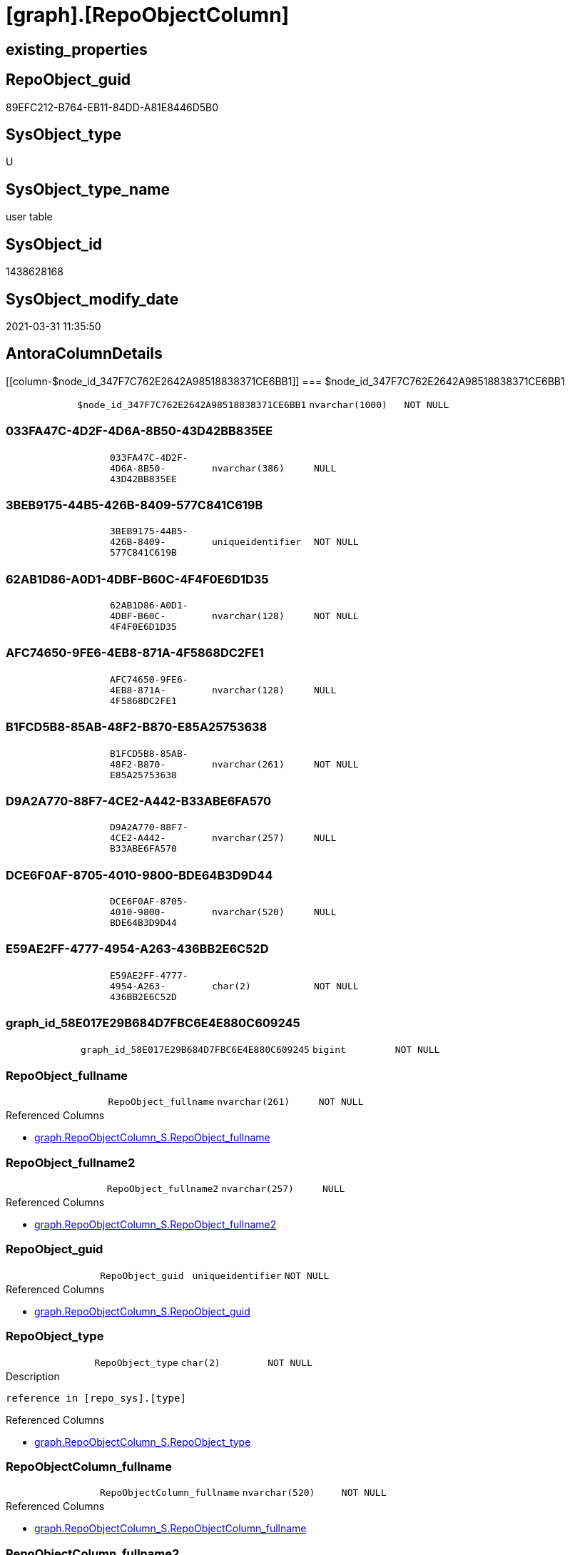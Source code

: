 = [graph].[RepoObjectColumn]

== existing_properties

// tag::existing_properties[]
:ExistsProperty--AntoraReferencedList:
:ExistsProperty--AntoraReferencingList:
:ExistsProperty--has_history:
:ExistsProperty--has_history_columns:
:ExistsProperty--is_persistence:
:ExistsProperty--is_persistence_check_duplicate_per_pk:
:ExistsProperty--is_persistence_check_for_empty_source:
:ExistsProperty--is_persistence_delete_changed:
:ExistsProperty--is_persistence_delete_missing:
:ExistsProperty--is_persistence_insert:
:ExistsProperty--is_persistence_truncate:
:ExistsProperty--is_persistence_update_changed:
:ExistsProperty--is_repo_managed:
:ExistsProperty--persistence_source_RepoObject_fullname:
:ExistsProperty--persistence_source_RepoObject_fullname2:
:ExistsProperty--persistence_source_RepoObject_guid:
:ExistsProperty--persistence_source_RepoObject_xref:
:ExistsProperty--ReferencedObjectList:
:ExistsProperty--usp_persistence_RepoObject_guid:
:ExistsProperty--FK:
:ExistsProperty--AntoraIndexList:
:ExistsProperty--Columns:
// end::existing_properties[]

== RepoObject_guid

// tag::RepoObject_guid[]
89EFC212-B764-EB11-84DD-A81E8446D5B0
// end::RepoObject_guid[]

== SysObject_type

// tag::SysObject_type[]
U 
// end::SysObject_type[]

== SysObject_type_name

// tag::SysObject_type_name[]
user table
// end::SysObject_type_name[]

== SysObject_id

// tag::SysObject_id[]
1438628168
// end::SysObject_id[]

== SysObject_modify_date

// tag::SysObject_modify_date[]
2021-03-31 11:35:50
// end::SysObject_modify_date[]

== AntoraColumnDetails

// tag::AntoraColumnDetails[]
[[column-$node_id_347F7C762E2642A98518838371CE6BB1]]
=== $node_id_347F7C762E2642A98518838371CE6BB1

[cols="d,m,m,m,m,d"]
|===
|
|$node_id_347F7C762E2642A98518838371CE6BB1
|nvarchar(1000)
|NOT NULL
|
|
|===


[[column-033FA47C-4D2F-4D6A-8B50-43D42BB835EE]]
=== 033FA47C-4D2F-4D6A-8B50-43D42BB835EE

[cols="d,m,m,m,m,d"]
|===
|
|033FA47C-4D2F-4D6A-8B50-43D42BB835EE
|nvarchar(386)
|NULL
|
|
|===


[[column-3BEB9175-44B5-426B-8409-577C841C619B]]
=== 3BEB9175-44B5-426B-8409-577C841C619B

[cols="d,m,m,m,m,d"]
|===
|
|3BEB9175-44B5-426B-8409-577C841C619B
|uniqueidentifier
|NOT NULL
|
|
|===


[[column-62AB1D86-A0D1-4DBF-B60C-4F4F0E6D1D35]]
=== 62AB1D86-A0D1-4DBF-B60C-4F4F0E6D1D35

[cols="d,m,m,m,m,d"]
|===
|
|62AB1D86-A0D1-4DBF-B60C-4F4F0E6D1D35
|nvarchar(128)
|NOT NULL
|
|
|===


[[column-AFC74650-9FE6-4EB8-871A-4F5868DC2FE1]]
=== AFC74650-9FE6-4EB8-871A-4F5868DC2FE1

[cols="d,m,m,m,m,d"]
|===
|
|AFC74650-9FE6-4EB8-871A-4F5868DC2FE1
|nvarchar(128)
|NULL
|
|
|===


[[column-B1FCD5B8-85AB-48F2-B870-E85A25753638]]
=== B1FCD5B8-85AB-48F2-B870-E85A25753638

[cols="d,m,m,m,m,d"]
|===
|
|B1FCD5B8-85AB-48F2-B870-E85A25753638
|nvarchar(261)
|NOT NULL
|
|
|===


[[column-D9A2A770-88F7-4CE2-A442-B33ABE6FA570]]
=== D9A2A770-88F7-4CE2-A442-B33ABE6FA570

[cols="d,m,m,m,m,d"]
|===
|
|D9A2A770-88F7-4CE2-A442-B33ABE6FA570
|nvarchar(257)
|NULL
|
|
|===


[[column-DCE6F0AF-8705-4010-9800-BDE64B3D9D44]]
=== DCE6F0AF-8705-4010-9800-BDE64B3D9D44

[cols="d,m,m,m,m,d"]
|===
|
|DCE6F0AF-8705-4010-9800-BDE64B3D9D44
|nvarchar(520)
|NULL
|
|
|===


[[column-E59AE2FF-4777-4954-A263-436BB2E6C52D]]
=== E59AE2FF-4777-4954-A263-436BB2E6C52D

[cols="d,m,m,m,m,d"]
|===
|
|E59AE2FF-4777-4954-A263-436BB2E6C52D
|char(2)
|NOT NULL
|
|
|===


[[column-graph_id_58E017E29B684D7FBC6E4E880C609245]]
=== graph_id_58E017E29B684D7FBC6E4E880C609245

[cols="d,m,m,m,m,d"]
|===
|
|graph_id_58E017E29B684D7FBC6E4E880C609245
|bigint
|NOT NULL
|
|
|===


[[column-RepoObject_fullname]]
=== RepoObject_fullname

[cols="d,m,m,m,m,d"]
|===
|
|RepoObject_fullname
|nvarchar(261)
|NOT NULL
|
|
|===

.Referenced Columns
--
* xref:graph.RepoObjectColumn_S.adoc#column-RepoObject_fullname[graph.RepoObjectColumn_S.RepoObject_fullname]
--


[[column-RepoObject_fullname2]]
=== RepoObject_fullname2

[cols="d,m,m,m,m,d"]
|===
|
|RepoObject_fullname2
|nvarchar(257)
|NULL
|
|
|===

.Referenced Columns
--
* xref:graph.RepoObjectColumn_S.adoc#column-RepoObject_fullname2[graph.RepoObjectColumn_S.RepoObject_fullname2]
--


[[column-RepoObject_guid]]
=== RepoObject_guid

[cols="d,m,m,m,m,d"]
|===
|
|RepoObject_guid
|uniqueidentifier
|NOT NULL
|
|
|===

.Referenced Columns
--
* xref:graph.RepoObjectColumn_S.adoc#column-RepoObject_guid[graph.RepoObjectColumn_S.RepoObject_guid]
--


[[column-RepoObject_type]]
=== RepoObject_type

[cols="d,m,m,m,m,d"]
|===
|
|RepoObject_type
|char(2)
|NOT NULL
|
|
|===

.Description
....
reference in [repo_sys].[type]
....

.Referenced Columns
--
* xref:graph.RepoObjectColumn_S.adoc#column-RepoObject_type[graph.RepoObjectColumn_S.RepoObject_type]
--


[[column-RepoObjectColumn_fullname]]
=== RepoObjectColumn_fullname

[cols="d,m,m,m,m,d"]
|===
|
|RepoObjectColumn_fullname
|nvarchar(520)
|NOT NULL
|
|
|===

.Referenced Columns
--
* xref:graph.RepoObjectColumn_S.adoc#column-RepoObjectColumn_fullname[graph.RepoObjectColumn_S.RepoObjectColumn_fullname]
--


[[column-RepoObjectColumn_fullname2]]
=== RepoObjectColumn_fullname2

[cols="d,m,m,m,m,d"]
|===
|
|RepoObjectColumn_fullname2
|nvarchar(386)
|NULL
|
|
|===

.Referenced Columns
--
* xref:graph.RepoObjectColumn_S.adoc#column-RepoObjectColumn_fullname2[graph.RepoObjectColumn_S.RepoObjectColumn_fullname2]
--


[[column-RepoObjectColumn_guid]]
=== RepoObjectColumn_guid

[cols="d,m,m,m,m,d"]
|===
|
|RepoObjectColumn_guid
|uniqueidentifier
|NOT NULL
|
|
|===

.Referenced Columns
--
* xref:graph.RepoObjectColumn_S.adoc#column-RepoObjectColumn_guid[graph.RepoObjectColumn_S.RepoObjectColumn_guid]
--


[[column-RepoObjectColumn_name]]
=== RepoObjectColumn_name

[cols="d,m,m,m,m,d"]
|===
|
|RepoObjectColumn_name
|nvarchar(128)
|NOT NULL
|
|
|===

.Description
....
Name of the column. Is unique within the object.
....

.Referenced Columns
--
* xref:graph.RepoObjectColumn_S.adoc#column-RepoObjectColumn_name[graph.RepoObjectColumn_S.RepoObjectColumn_name]
--


[[column-RepoObjectColumn_type]]
=== RepoObjectColumn_type

[cols="d,m,m,m,m,d"]
|===
|
|RepoObjectColumn_type
|nvarchar(128)
|NULL
|
|
|===

.Referenced Columns
--
* xref:graph.RepoObjectColumn_S.adoc#column-RepoObjectColumn_type[graph.RepoObjectColumn_S.RepoObjectColumn_type]
--


// end::AntoraColumnDetails[]

== AntoraPkColumnTableRows

// tag::AntoraPkColumnTableRows[]



















// end::AntoraPkColumnTableRows[]

== AntoraNonPkColumnTableRows

// tag::AntoraNonPkColumnTableRows[]
|
|<<column-$node_id_347F7C762E2642A98518838371CE6BB1>>
|nvarchar(1000)
|NOT NULL
|
|

|
|<<column-033FA47C-4D2F-4D6A-8B50-43D42BB835EE>>
|nvarchar(386)
|NULL
|
|

|
|<<column-3BEB9175-44B5-426B-8409-577C841C619B>>
|uniqueidentifier
|NOT NULL
|
|

|
|<<column-62AB1D86-A0D1-4DBF-B60C-4F4F0E6D1D35>>
|nvarchar(128)
|NOT NULL
|
|

|
|<<column-AFC74650-9FE6-4EB8-871A-4F5868DC2FE1>>
|nvarchar(128)
|NULL
|
|

|
|<<column-B1FCD5B8-85AB-48F2-B870-E85A25753638>>
|nvarchar(261)
|NOT NULL
|
|

|
|<<column-D9A2A770-88F7-4CE2-A442-B33ABE6FA570>>
|nvarchar(257)
|NULL
|
|

|
|<<column-DCE6F0AF-8705-4010-9800-BDE64B3D9D44>>
|nvarchar(520)
|NULL
|
|

|
|<<column-E59AE2FF-4777-4954-A263-436BB2E6C52D>>
|char(2)
|NOT NULL
|
|

|
|<<column-graph_id_58E017E29B684D7FBC6E4E880C609245>>
|bigint
|NOT NULL
|
|

|
|<<column-RepoObject_fullname>>
|nvarchar(261)
|NOT NULL
|
|

|
|<<column-RepoObject_fullname2>>
|nvarchar(257)
|NULL
|
|

|
|<<column-RepoObject_guid>>
|uniqueidentifier
|NOT NULL
|
|

|
|<<column-RepoObject_type>>
|char(2)
|NOT NULL
|
|

|
|<<column-RepoObjectColumn_fullname>>
|nvarchar(520)
|NOT NULL
|
|

|
|<<column-RepoObjectColumn_fullname2>>
|nvarchar(386)
|NULL
|
|

|
|<<column-RepoObjectColumn_guid>>
|uniqueidentifier
|NOT NULL
|
|

|
|<<column-RepoObjectColumn_name>>
|nvarchar(128)
|NOT NULL
|
|

|
|<<column-RepoObjectColumn_type>>
|nvarchar(128)
|NULL
|
|

// end::AntoraNonPkColumnTableRows[]

== AntoraIndexList

// tag::AntoraIndexList[]

[[index-UK_RepoObjectColumn]]
=== UK_RepoObjectColumn

* IndexSemanticGroup: xref:index/IndexSemanticGroup.adoc#_repoobjectcolumn_guid[RepoObjectColumn_guid]
+
--
* <<column-RepoObjectColumn_guid>>; uniqueidentifier
--
* PK, Unique, Real: 0, 1, 1


[[index-idx_RepoObjectColumn__1]]
=== idx_RepoObjectColumn__1

* IndexSemanticGroup: xref:index/IndexSemanticGroup.adoc#_repoobject_guid,column_name[RepoObject_guid,Column_name]
+
--
* <<column-RepoObject_guid>>; uniqueidentifier
* <<column-RepoObjectColumn_name>>; nvarchar(128)
--
* PK, Unique, Real: 0, 0, 0


[[index-idx_RepoObjectColumn__2]]
=== idx_RepoObjectColumn__2

* IndexSemanticGroup: xref:index/IndexSemanticGroup.adoc#_repoobject_guid[RepoObject_guid]
+
--
* <<column-RepoObject_guid>>; uniqueidentifier
--
* PK, Unique, Real: 0, 0, 0

// end::AntoraIndexList[]

== AntoraParameterList

// tag::AntoraParameterList[]

// end::AntoraParameterList[]

== UspExamples

// tag::UspExamples[]

// end::UspExamples[]


== UspParameters

// tag::UspParameters[]

// end::UspParameters[]


== example1

// tag::example1[]

// end::example1[]


== example2

// tag::example2[]

// end::example2[]


== example3

// tag::example3[]

// end::example3[]


== AdocUspSteps

// tag::AdocUspSteps[]

// end::AdocUspSteps[]


== pk_index_guid

// tag::pk_index_guid[]

// end::pk_index_guid[]


== pk_IndexPatternColumnDatatype

// tag::pk_IndexPatternColumnDatatype[]

// end::pk_IndexPatternColumnDatatype[]


== pk_IndexPatternColumnName

// tag::pk_IndexPatternColumnName[]

// end::pk_IndexPatternColumnName[]


== pk_IndexSemanticGroup

// tag::pk_IndexSemanticGroup[]

// end::pk_IndexSemanticGroup[]


== microsoft_database_tools_support

// tag::microsoft_database_tools_support[]

// end::microsoft_database_tools_support[]


== MS_Description

// tag::MS_Description[]

// end::MS_Description[]


== example4

// tag::example4[]

// end::example4[]


== example5

// tag::example5[]

// end::example5[]


== AntoraReferencedList

// tag::AntoraReferencedList[]
* xref:graph.RepoObjectColumn_S.adoc[]
// end::AntoraReferencedList[]


== AntoraReferencingList

// tag::AntoraReferencingList[]
* xref:docs.RepoObject_Plantuml_ColRefList.adoc[]
* xref:graph.RepoObjectColumn_ReferencingReferenced.adoc[]
* xref:repo.usp_main.adoc[]
* xref:repo.usp_sync_guid_RepoObjectColumn.adoc[]
// end::AntoraReferencingList[]


== has_history

// tag::has_history[]
0
// end::has_history[]


== has_history_columns

// tag::has_history_columns[]
0
// end::has_history_columns[]


== is_persistence

// tag::is_persistence[]
1
// end::is_persistence[]


== is_persistence_check_duplicate_per_pk

// tag::is_persistence_check_duplicate_per_pk[]
0
// end::is_persistence_check_duplicate_per_pk[]


== is_persistence_check_for_empty_source

// tag::is_persistence_check_for_empty_source[]
1
// end::is_persistence_check_for_empty_source[]


== is_persistence_delete_changed

// tag::is_persistence_delete_changed[]
0
// end::is_persistence_delete_changed[]


== is_persistence_delete_missing

// tag::is_persistence_delete_missing[]
1
// end::is_persistence_delete_missing[]


== is_persistence_insert

// tag::is_persistence_insert[]
1
// end::is_persistence_insert[]


== is_persistence_truncate

// tag::is_persistence_truncate[]
0
// end::is_persistence_truncate[]


== is_persistence_update_changed

// tag::is_persistence_update_changed[]
1
// end::is_persistence_update_changed[]


== is_repo_managed

// tag::is_repo_managed[]
1
// end::is_repo_managed[]


== persistence_source_RepoObject_fullname

// tag::persistence_source_RepoObject_fullname[]
[graph].[RepoObjectColumn_S]
// end::persistence_source_RepoObject_fullname[]


== persistence_source_RepoObject_fullname2

// tag::persistence_source_RepoObject_fullname2[]
graph.RepoObjectColumn_S
// end::persistence_source_RepoObject_fullname2[]


== persistence_source_RepoObject_guid

// tag::persistence_source_RepoObject_guid[]
A99FCDB3-3265-EB11-84DD-A81E8446D5B0
// end::persistence_source_RepoObject_guid[]


== persistence_source_RepoObject_xref

// tag::persistence_source_RepoObject_xref[]
xref:graph.RepoObjectColumn_S.adoc[]
// end::persistence_source_RepoObject_xref[]


== ReferencedObjectList

// tag::ReferencedObjectList[]
* [graph].[RepoObjectColumn_S]
// end::ReferencedObjectList[]


== usp_persistence_RepoObject_guid

// tag::usp_persistence_RepoObject_guid[]
BE364096-6065-EB11-84DD-A81E8446D5B0
// end::usp_persistence_RepoObject_guid[]


== sql_modules_definition

// tag::sql_modules_definition[]
[source,sql]
----

----
// end::sql_modules_definition[]


